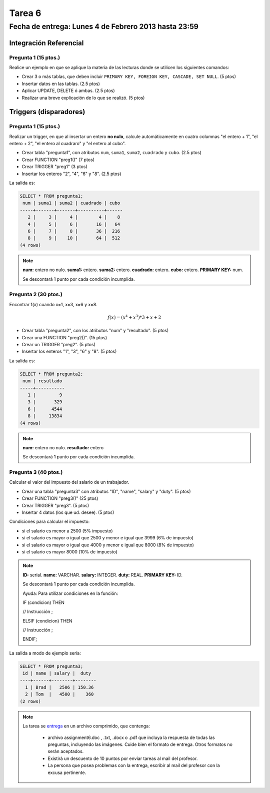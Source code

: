 Tarea 6
=======

Fecha de entrega: Lunes 4 de Febrero 2013 hasta 23:59
------------------------------------------------------

.. role:: sql(code)
   :language: sql
   :class: highlight

-----------------------
Integración Referencial
-----------------------

Pregunta 1 (15 ptos.)
^^^^^^^^^^^^^^^^^^^^^

Realice un ejemplo en que se aplique la materia de las lecturas donde se utilicen los siguientes comandos:

* Crear 3 o más tablas, que deben incluir ``PRIMARY KEY, FOREIGN KEY, CASCADE, SET NULL``. (5 ptos)
* Insertar datos en las tablas. (2.5 ptos)
* Aplicar UPDATE, DELETE ó ambas. (2.5 ptos)
* Realizar una breve explicación de lo que se realizó. (5 ptos)

-----------------------
Triggers (disparadores)
-----------------------

Pregunta 1 (15 ptos.)
^^^^^^^^^^^^^^^^^^^^^

Realizar un trigger, en que al insertar un entero **no nulo**, calcule automáticamente en cuatro columnas "el entero + 1", "el entero + 2", "el entero al cuadraro" y "el entero al cubo". 

* Crear tabla "pregunta1", con atributos ``num``, ``suma1``, ``suma2``, ``cuadrado`` y ``cubo``. (2.5 ptos)
* Crear FUNCTION "preg1()" (7 ptos)
* Crear TRIGGER "preg1" (3 ptos)
* Insertar los enteros "2", "4", "6" y "8". (2.5 ptos) 

La salida es:

.. code-block:: sql

 SELECT * FROM pregunta1;
  num | suma1 | suma2 | cuadrado | cubo 
 -----+-------+-------+----------+------
    2 |     3 |     4 |        4 |    8
    4 |     5 |     6 |       16 |   64
    6 |     7 |     8 |       36 |  216
    8 |     9 |    10 |       64 |  512
 (4 rows)

.. note::

 **num:** entero no nulo.
 **suma1:** entero.
 **suma2:** entero.
 **cuadrado:** entero.
 **cubo:** entero.
 **PRIMARY KEY:** num.

 Se descontará 1 punto por cada condición incumplida. 

Pregunta 2 (30 ptos.)
^^^^^^^^^^^^^^^^^^^^^

Encontrar f(x) cuando x=1, x=3, x=6 y x=8.

.. math::

 f(x) = (x ^ 4 + x ^ 3 ) * 3 + x + 2

* Crear tabla "pregunta2", con los atributos "num" y "resultado". (5 ptos)
* Crear una FUNCTION "preg2()". (15 ptos)
* Crear un TRIGGER "preg2". (5 ptos)
* Insertar los enteros "1", "3", "6" y "8". (5 ptos)

La salida es:

.. code-block:: sql

 SELECT * FROM pregunta2;
  num | resultado 
 -----+-----------
    1 |         9
    3 |       329
    6 |      4544
    8 |     13834
 (4 rows)

.. note::

 **num:** entero no nulo.
 **resultado:** entero


 Se descontará 1 punto por cada condición incumplida. 

Pregunta 3 (40 ptos.)
^^^^^^^^^^^^^^^^^^^^^

Calcular el valor del impuesto del salario de un trabajador.

* Crear una tabla "pregunta3" con atributos "ID", "name", "salary" y "duty". (5 ptos) 
* Crear FUNCTION "preg3()" (25 ptos)
* Crear TRIGGER "preg3". (5 ptos)
* Insertar 4 datos (los que ud. desee). (5 ptos)

Condiciones para calcular el impuesto:

* si el salario es menor a 2500 (5% impuesto)
* si el salario es mayor o igual que 2500 y menor e igual que 3999 (6% de impuesto) 
* si el salario es mayor o igual que 4000 y menor e igual  que 8000 (8% de impuesto) 
* si el salario es mayor 8000 (10% de impuesto) 

.. note::

 **ID:** serial.
 **name:** VARCHAR.
 **salary:** INTEGER.
 **duty:** REAL.
 **PRIMARY KEY:** ID.

 Se descontará 1 punto por cada condición incumplida. 

 Ayuda: Para utilizar condiciones en la función:

 IF (condicion) THEN

 // Instrucción ;

 ELSIF (condicion) THEN

 // Instrucción ;

 ENDIF;

La salida a modo de ejemplo sería:

.. code-block:: sql

 SELECT * FROM pregunta3;
  id | name | salary |  duty  
 ----+------+--------+--------
   1 | Brad |   2506 | 150.36
   2 | Tom  |   4500 |    360
 (2 rows)

.. note::

     La tarea se `entrega`_  en un archivo comprimido, que contenga:

        * archivo assignment6.doc , .txt, .docx o .pdf que incluya la respuesta de todas las preguntas, 
          incluyendo las imágenes. Cuide bien el formato de entrega. Otros formatos no serán aceptados.
        * Existirá un descuento de 10 puntos por envíar tareas al mail del profesor.
        * La persona que posea problemas con la entrega, escribir al mail del profesor con la excusa pertinente.

.. _`entrega`: https://csrg.inf.utfsm.cl/claroline/


